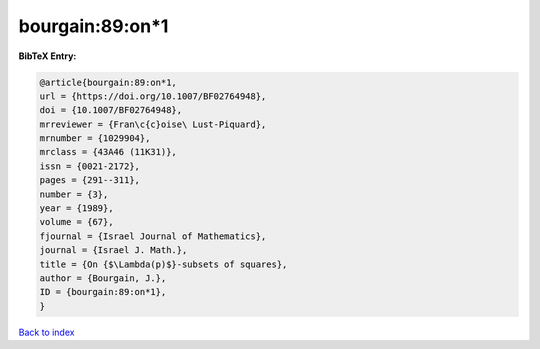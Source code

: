 bourgain:89:on*1
================

.. :cite:t:`bourgain:89:on*1`

.. bibliography:: ../../All.bib

**BibTeX Entry:**

.. code-block:: bibtex

   @article{bourgain:89:on*1,
   url = {https://doi.org/10.1007/BF02764948},
   doi = {10.1007/BF02764948},
   mrreviewer = {Fran\c{c}oise\ Lust-Piquard},
   mrnumber = {1029904},
   mrclass = {43A46 (11K31)},
   issn = {0021-2172},
   pages = {291--311},
   number = {3},
   year = {1989},
   volume = {67},
   fjournal = {Israel Journal of Mathematics},
   journal = {Israel J. Math.},
   title = {On {$\Lambda(p)$}-subsets of squares},
   author = {Bourgain, J.},
   ID = {bourgain:89:on*1},
   }

`Back to index <../index>`_
